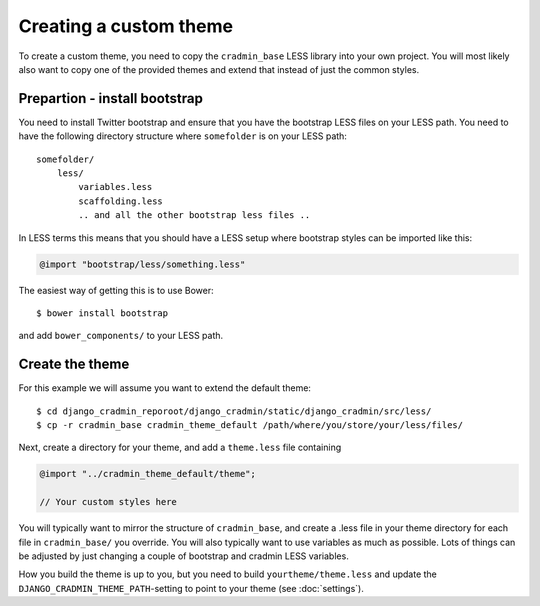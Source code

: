 #######################
Creating a custom theme
#######################

To create a custom theme, you need to copy the ``cradmin_base`` LESS library
into your own project. You will most likely also want to copy one of the
provided themes and extend that instead of just the common styles.


******************************
Prepartion - install bootstrap
******************************
You need to install Twitter bootstrap and ensure that you
have the bootstrap LESS files on your LESS path. You need
to have the following directory structure where ``somefolder``
is on your LESS path::

    somefolder/
        less/
            variables.less
            scaffolding.less
            .. and all the other bootstrap less files ..

In LESS terms this means that you should have a LESS setup
where bootstrap styles can be imported like this:

.. code-block:: css

    @import "bootstrap/less/something.less"

The easiest way of getting this is to use Bower::

    $ bower install bootstrap

and add ``bower_components/`` to your LESS path.


****************
Create the theme
****************
For this example we will assume you want to extend the default theme::

    $ cd django_cradmin_reporoot/django_cradmin/static/django_cradmin/src/less/
    $ cp -r cradmin_base cradmin_theme_default /path/where/you/store/your/less/files/

Next, create a directory for your theme, and add a ``theme.less`` file containing

.. code-block:: css

    @import "../cradmin_theme_default/theme";

    // Your custom styles here

You will typically want to mirror the structure of ``cradmin_base``, and create
a .less file in your theme directory for each file in ``cradmin_base/`` you override.
You will also typically want to use variables as much as possible. Lots of things
can be adjusted by just changing a couple of bootstrap and cradmin LESS variables.

How you build the theme is up to you, but you need to build ``yourtheme/theme.less``
and update the ``DJANGO_CRADMIN_THEME_PATH``-setting to point to your theme
(see :doc:`settings`).
